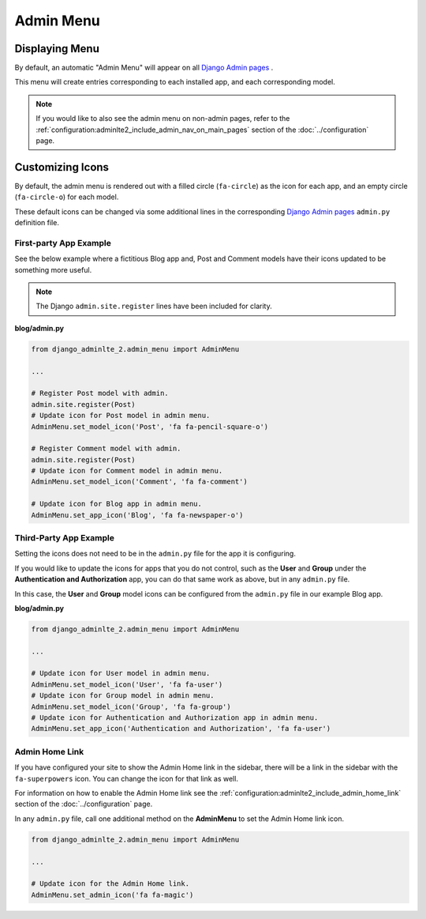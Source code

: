 Admin Menu
**********


Displaying Menu
===============

By default, an automatic "Admin Menu" will appear on all
`Django Admin pages <https://docs.djangoproject.com/en/dev/ref/contrib/admin/>`_
.

This menu will create entries corresponding to each installed app, and each
corresponding model.

.. note::
   If you would like to also see the admin menu on non-admin pages, refer to the
   :ref:`configuration:adminlte2_include_admin_nav_on_main_pages`
   section of the :doc:`../configuration` page.


Customizing Icons
=================

By default, the admin menu is rendered out with a filled circle
(``fa-circle``) as the icon for each app, and an empty circle (``fa-circle-o``)
for each model.

These default icons can be changed via some additional lines in the
corresponding
`Django Admin pages <https://docs.djangoproject.com/en/dev/ref/contrib/admin/>`_
``admin.py`` definition file.


First-party App Example
-----------------------

See the below example where a fictitious Blog app and, Post and Comment models
have their icons updated to be something more useful.

.. note:: The Django ``admin.site.register`` lines have been included for clarity.

**blog/admin.py**

.. code:: python

    from django_adminlte_2.admin_menu import AdminMenu

    ...

    # Register Post model with admin.
    admin.site.register(Post)
    # Update icon for Post model in admin menu.
    AdminMenu.set_model_icon('Post', 'fa fa-pencil-square-o')

    # Register Comment model with admin.
    admin.site.register(Post)
    # Update icon for Comment model in admin menu.
    AdminMenu.set_model_icon('Comment', 'fa fa-comment')

    # Update icon for Blog app in admin menu.
    AdminMenu.set_app_icon('Blog', 'fa fa-newspaper-o')


Third-Party App Example
-----------------------

Setting the icons does not need to be in the ``admin.py`` file for the app it
is configuring.

If you would like to update the icons for apps that you do not control,
such as the **User** and **Group** under the
**Authentication and Authorization** app, you can do that same work as
above, but in any ``admin.py`` file.

In this case, the **User** and **Group** model icons can be configured from
the ``admin.py`` file in our example Blog app.

**blog/admin.py**

.. code:: python

    from django_adminlte_2.admin_menu import AdminMenu

    ...

    # Update icon for User model in admin menu.
    AdminMenu.set_model_icon('User', 'fa fa-user')
    # Update icon for Group model in admin menu.
    AdminMenu.set_model_icon('Group', 'fa fa-group')
    # Update icon for Authentication and Authorization app in admin menu.
    AdminMenu.set_app_icon('Authentication and Authorization', 'fa fa-user')


Admin Home Link
---------------

If you have configured your site to show the Admin Home link in the sidebar,
there will be a link in the sidebar with the ``fa-superpowers`` icon.
You can change the icon for that link as well.

For information on how to enable the Admin Home link see the
:ref:`configuration:adminlte2_include_admin_home_link`
section of the :doc:`../configuration` page.

In any ``admin.py`` file, call one additional method on the
**AdminMenu** to set the Admin Home link icon.

.. code:: python

    from django_adminlte_2.admin_menu import AdminMenu

    ...

    # Update icon for the Admin Home link.
    AdminMenu.set_admin_icon('fa fa-magic')
